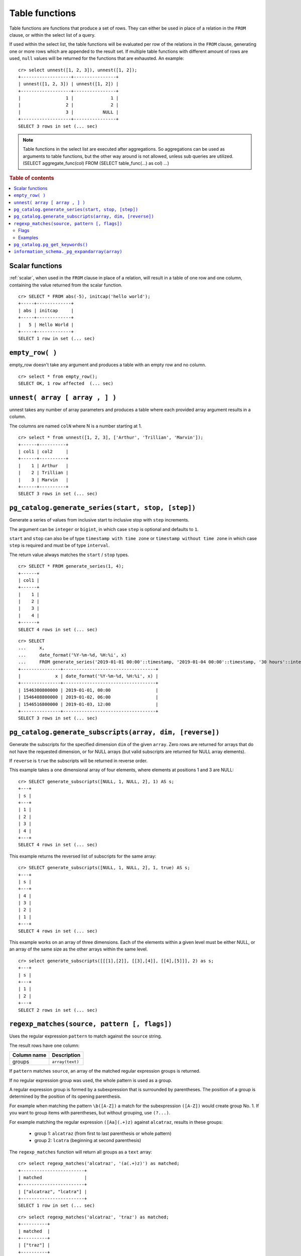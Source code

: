 .. highlight:: psql

.. _ref-table-functions:

===============
Table functions
===============

Table functions are functions that produce a set of rows.
They can either be used in place of a relation in the ``FROM`` clause,
or within the select list of a query.

If used within the select list, the table functions will be evaluated
per row of the relations in the ``FROM`` clause,
generating one or more rows which are appended to the result set.
If multiple table functions with different amount of rows are used, ``null``
values will be returned for the functions that are exhausted. An example::


    cr> select unnest([1, 2, 3]), unnest([1, 2]);
    +-------------------+----------------+
    | unnest([1, 2, 3]) | unnest([1, 2]) |
    +-------------------+----------------+
    |                 1 |              1 |
    |                 2 |              2 |
    |                 3 |           NULL |
    +-------------------+----------------+
    SELECT 3 rows in set (... sec)


.. note::

    Table functions in the select list are executed after aggregations. So
    aggregations can be used as arguments to table functions, but the other way
    around is not allowed, unless sub queries are utilized.
    (SELECT aggregate_func(col) FROM (SELECT table_func(...) as col) ...)

.. rubric:: Table of contents

.. contents::
   :local:

.. _table-functions-scalar:

Scalar functions
================

:ref:`scalar`, when used in the ``FROM`` clause in place of a relation,
will result in a table of one row and one column, containing the value
returned from the scalar function.

::

    cr> SELECT * FROM abs(-5), initcap('hello world');
    +-----+-------------+
    | abs | initcap     |
    +-----+-------------+
    |   5 | Hello World |
    +-----+-------------+
    SELECT 1 row in set (... sec)


``empty_row( )``
================
empty_row doesn't take any argument and produces a table with an empty row and
no column.

::

    cr> select * from empty_row();
    SELECT OK, 1 row affected  (... sec)


.. _unnest:

``unnest( array [ array , ] )``
===============================

unnest takes any number of array parameters and produces a table where each
provided array argument results in a column.

The columns are named ``colN`` where N is a number starting at 1.

::

    cr> select * from unnest([1, 2, 3], ['Arthur', 'Trillian', 'Marvin']);
    +------+----------+
    | col1 | col2     |
    +------+----------+
    |    1 | Arthur   |
    |    2 | Trillian |
    |    3 | Marvin   |
    +------+----------+
    SELECT 3 rows in set (... sec)


.. _table-functions-generate-series:

``pg_catalog.generate_series(start, stop, [step])``
===================================================

Generate a series of values from inclusive start to inclusive stop with
``step`` increments.

The argument can be ``integer`` or ``bigint``, in which case ``step`` is
optional and defaults to ``1``.

``start`` and ``stop`` can also be of type ``timestamp with time zone`` or
``timestamp without time zone`` in which case ``step`` is required and must be
of type ``interval``.

The return value always matches the ``start`` / ``stop`` types.


::

    cr> SELECT * FROM generate_series(1, 4);
    +------+
    | col1 |
    +------+
    |    1 |
    |    2 |
    |    3 |
    |    4 |
    +------+
    SELECT 4 rows in set (... sec)

::

    cr> SELECT 
    ...     x,
    ...     date_format('%Y-%m-%d, %H:%i', x) 
    ...     FROM generate_series('2019-01-01 00:00'::timestamp, '2019-01-04 00:00'::timestamp, '30 hours'::interval) AS t(x);
    +---------------+-----------------------------------+
    |             x | date_format('%Y-%m-%d, %H:%i', x) |
    +---------------+-----------------------------------+
    | 1546300800000 | 2019-01-01, 00:00                 |
    | 1546408800000 | 2019-01-02, 06:00                 |
    | 1546516800000 | 2019-01-03, 12:00                 |
    +---------------+-----------------------------------+
    SELECT 3 rows in set (... sec)

.. _table-functions-generate-subscripts:

``pg_catalog.generate_subscripts(array, dim, [reverse])``
=========================================================

Generate the subscripts for the specified dimension ``dim`` of the given
``array``. Zero rows are returned for arrays that do not have the requested
dimension, or for NULL arrays (but valid subscripts are returned for NULL
array elements).

If ``reverse`` is ``true`` the subscripts will be returned in reverse order.

This example takes a one dimensional array of four elements, where elements
at positions 1 and 3 are NULL:

::

    cr> SELECT generate_subscripts([NULL, 1, NULL, 2], 1) AS s;
    +---+
    | s |
    +---+
    | 1 |
    | 2 |
    | 3 |
    | 4 |
    +---+
    SELECT 4 rows in set (... sec)

This example returns the reversed list of subscripts for the same array:

::

    cr> SELECT generate_subscripts([NULL, 1, NULL, 2], 1, true) AS s;
    +---+
    | s |
    +---+
    | 4 |
    | 3 |
    | 2 |
    | 1 |
    +---+
    SELECT 4 rows in set (... sec)

This example works on an array of three dimensions. Each of the elements
within a given level must be either NULL, or an array of the same size as the other
arrays within the same level.

::

    cr> select generate_subscripts([[[1],[2]], [[3],[4]], [[4],[5]]], 2) as s;
    +---+
    | s |
    +---+
    | 1 |
    | 2 |
    +---+
    SELECT 2 rows in set (... sec)

.. _table-functions-regexp-matches:

``regexp_matches(source, pattern [, flags])``
=============================================

Uses the regular expression ``pattern`` to match against the ``source`` string.

The result rows have one column:

.. list-table::
    :header-rows: 1

    * - Column name
      - Description
    * - groups
      - ``array(text)``

If ``pattern`` matches ``source``, an array of the matched regular expression
groups is returned.

If no regular expression group was used, the whole pattern is used as a group.

A regular expression group is formed by a subexpression that is surrounded by
parentheses. The position of a group is determined by the position of its
opening parenthesis.

For example when matching the pattern ``\b([A-Z])`` a match for the
subexpression ``([A-Z])`` would create group No. 1. If you want to group items
with parentheses, but without grouping, use ``(?...)``.

For example matching the regular expression ``([Aa](.+)z)`` against
``alcatraz``, results in these groups:

 * group 1: ``alcatraz`` (from first to last parenthesis or whole pattern)
 * group 2: ``lcatra`` (beginning at second parenthesis)

The ``regexp_matches`` function will return all groups as a ``text`` array::

    cr> select regexp_matches('alcatraz', '(a(.+)z)') as matched;
    +------------------------+
    | matched                |
    +------------------------+
    | ["alcatraz", "lcatra"] |
    +------------------------+
    SELECT 1 row in set (... sec)

::

    cr> select regexp_matches('alcatraz', 'traz') as matched;
    +----------+
    | matched  |
    +----------+
    | ["traz"] |
    +----------+
    SELECT 1 row in set (... sec)

Through array element access functionality, a group can be selected directly.
See :ref:`sql_dql_object_arrays_select` for details.

::

    cr> select regexp_matches('alcatraz', '(a(.+)z)')[2] as second_group;
    +--------------+
    | second_group |
    +--------------+
    | lcatra       |
    +--------------+
    SELECT 1 row in set (... sec)

.. _table-functions-regexp-matches-flags:

Flags
.....

This function takes a number of flags as optional third parameter. These flags
are given as a string containing any of the characters listed below. Order does
not matter.

+-------+---------------------------------------------------------------------+
| Flag  | Description                                                         |
+=======+=====================================================================+
| ``i`` | enable case insensitive matching                                    |
+-------+---------------------------------------------------------------------+
| ``u`` | enable unicode case folding when used together with ``i``           |
+-------+---------------------------------------------------------------------+
| ``U`` | enable unicode support for character classes like ``\W``            |
+-------+---------------------------------------------------------------------+
| ``s`` | make ``.`` match line terminators, too                              |
+-------+---------------------------------------------------------------------+
| ``m`` | make ``^`` and ``$`` match on the beginning or end of a line        |
|       | too.                                                                |
+-------+---------------------------------------------------------------------+
| ``x`` | permit whitespace and line comments starting with ``#``             |
+-------+---------------------------------------------------------------------+
| ``d`` | only ``\n`` is considered a line-terminator when using ``^``, ``$`` |
|       | and ``.``                                                           |
+-------+---------------------------------------------------------------------+
| ``g`` | keep matching until the end of ``source``, instead of stopping at   |
|       | the first match.                                                    |
+-------+---------------------------------------------------------------------+


Examples
........

In this example the ``pattern`` does not match anything in the ``source`` and the result
is an empty table:

::

    cr> select regexp_matches('foobar', '^(a(.+)z)$') as matched;
    +---------+
    | matched |
    +---------+
    +---------+
    SELECT 0 rows in set (... sec)

In this example we find the term that follows two digits:

::

    cr> select regexp_matches('99 bottles of beer on the wall', '\d{2}\s(\w+).*', 'ixU')
    ... as matched;
    +-------------+
    | matched     |
    +-------------+
    | ["bottles"] |
    +-------------+
    SELECT 1 row in set (... sec)

This example shows the use of flag ``g``, splitting ``source`` into a set of arrays, each
containing two entries:

::

    cr>  select regexp_matches('#abc #def #ghi #jkl', '(#[^\s]*) (#[^\s]*)', 'g') as matched;
    +------------------+
    | matched          |
    +------------------+
    | ["#abc", "#def"] |
    | ["#ghi", "#jkl"] |
    +------------------+
    SELECT 2 rows in set (... sec)

.. _pg_catalog.pg_get_keywords:


``pg_catalog.pg_get_keywords()``
================================

Returns a list of SQL keywords and their categories.

The result rows have three columns:

.. list-table::
    :header-rows: 1

    * - Column name
      - Description
    * - word
      - The SQL keyword
    * - catcode
      - Code for the category (`R` for reserved keywords, `U` for unreserved
        keywords)
    * - catdesc
      - The description of the category

::

    cr> SELECT * FROM pg_catalog.pg_get_keywords() ORDER BY 1 LIMIT 4;
    +----------+---------+------------+
    | word     | catcode | catdesc    |
    +----------+---------+------------+
    | add      | R       | reserved   |
    | alias    | U       | unreserved |
    | all      | R       | reserved   |
    | allocate | U       | unreserved |
    +----------+---------+------------+
    SELECT 4 rows in set (... sec)


.. _information_schema._pg_expandarray:

``information_schema._pg_expandarray(array)``
=============================================

Takes an array and returns a set of value and an index into the array.

.. list-table::
    :header-rows: 1

    * - Column name
      - Description
    * - x
      - Value within the array
    * - n
      - Index of the value within the array

::

    cr> SELECT information_schema._pg_expandarray(ARRAY['a', 'b']);
    +-----------------------------+
    | _pg_expandarray(['a', 'b']) |
    +-----------------------------+
    | ["a", 1]                    |
    | ["b", 2]                    |
    +-----------------------------+
    SELECT 2 rows in set (... sec)

::

    cr> SELECT * from information_schema._pg_expandarray(ARRAY['a', 'b']);
    +---+---+
    | x | n |
    +---+---+
    | a | 1 |
    | b | 2 |
    +---+---+
    SELECT 2 rows in set (... sec)
